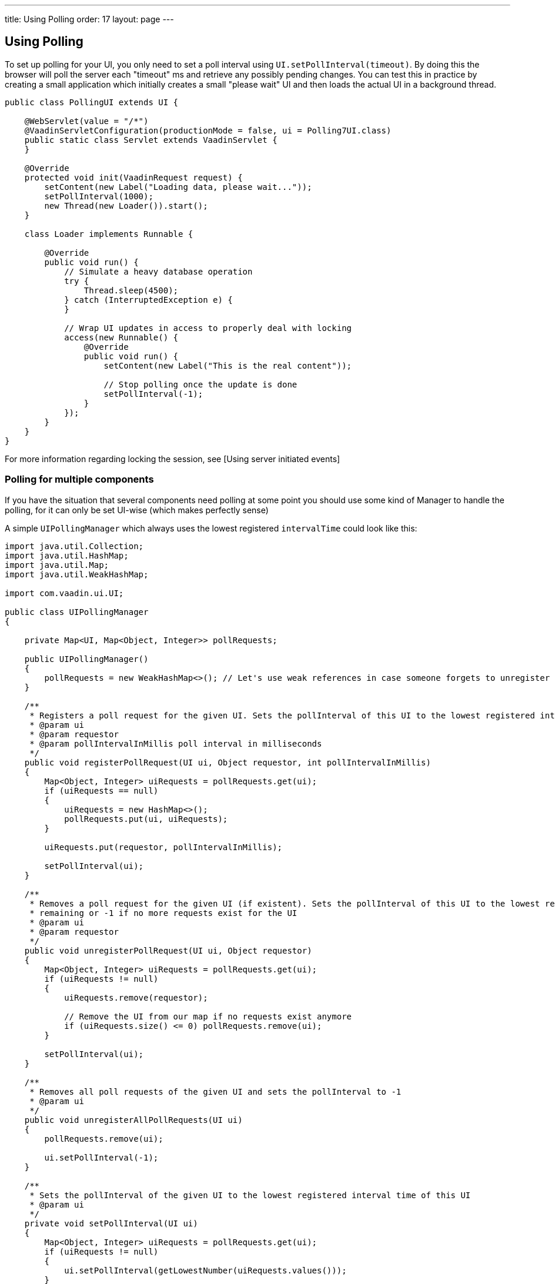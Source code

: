---
title: Using Polling
order: 17
layout: page
---

[[using-polling]]
Using Polling
-------------
To set up polling for your UI, you only need to set a poll interval
using `UI.setPollInterval(timeout)`. By doing this the browser will poll
the server each "timeout" ms and retrieve any possibly pending changes.
You can test this in practice by creating a small application which
initially creates a small "please wait" UI and then loads the actual UI
in a background thread.

[source,java]
....
public class PollingUI extends UI {

    @WebServlet(value = "/*")
    @VaadinServletConfiguration(productionMode = false, ui = Polling7UI.class)
    public static class Servlet extends VaadinServlet {
    }

    @Override
    protected void init(VaadinRequest request) {
        setContent(new Label("Loading data, please wait..."));
        setPollInterval(1000);
        new Thread(new Loader()).start();
    }

    class Loader implements Runnable {

        @Override
        public void run() {
            // Simulate a heavy database operation
            try {
                Thread.sleep(4500);
            } catch (InterruptedException e) {
            }

            // Wrap UI updates in access to properly deal with locking
            access(new Runnable() {
                @Override
                public void run() {
                    setContent(new Label("This is the real content"));

                    // Stop polling once the update is done
                    setPollInterval(-1);
                }
            });
        }
    }
}
....

For more information regarding locking the session, see [Using server
initiated events]

[[polling-for-multiple-components]]
Polling for multiple components
~~~~~~~~~~~~~~~~~~~~~~~~~~~~~~~

If you have the situation that several components need polling at some
point you should use some kind of Manager to handle the polling, for it
can only be set UI-wise (which makes perfectly sense)

A simple `UIPollingManager` which always uses the lowest registered
`intervalTime` could look like this:

[source,java]
....
import java.util.Collection;
import java.util.HashMap;
import java.util.Map;
import java.util.WeakHashMap;

import com.vaadin.ui.UI;

public class UIPollingManager
{

    private Map<UI, Map<Object, Integer>> pollRequests;

    public UIPollingManager()
    {
        pollRequests = new WeakHashMap<>(); // Let's use weak references in case someone forgets to unregister properly
    }

    /**
     * Registers a poll request for the given UI. Sets the pollInterval of this UI to the lowest registered interval.
     * @param ui
     * @param requestor
     * @param pollIntervalInMillis poll interval in milliseconds
     */
    public void registerPollRequest(UI ui, Object requestor, int pollIntervalInMillis)
    {
        Map<Object, Integer> uiRequests = pollRequests.get(ui);
        if (uiRequests == null)
        {
            uiRequests = new HashMap<>();
            pollRequests.put(ui, uiRequests);
        }

        uiRequests.put(requestor, pollIntervalInMillis);

        setPollInterval(ui);
    }

    /**
     * Removes a poll request for the given UI (if existent). Sets the pollInterval of this UI to the lowest registered interval
     * remaining or -1 if no more requests exist for the UI
     * @param ui
     * @param requestor
     */
    public void unregisterPollRequest(UI ui, Object requestor)
    {
        Map<Object, Integer> uiRequests = pollRequests.get(ui);
        if (uiRequests != null)
        {
            uiRequests.remove(requestor);

            // Remove the UI from our map if no requests exist anymore
            if (uiRequests.size() <= 0) pollRequests.remove(ui);
        }

        setPollInterval(ui);
    }

    /**
     * Removes all poll requests of the given UI and sets the pollInterval to -1
     * @param ui
     */
    public void unregisterAllPollRequests(UI ui)
    {
        pollRequests.remove(ui);

        ui.setPollInterval(-1);
    }

    /**
     * Sets the pollInterval of the given UI to the lowest registered interval time of this UI
     * @param ui
     */
    private void setPollInterval(UI ui)
    {
        Map<Object, Integer> uiRequests = pollRequests.get(ui);
        if (uiRequests != null)
        {
            ui.setPollInterval(getLowestNumber(uiRequests.values()));
        }
    }

    /**
     * Returns the lowest number of a given Integer-Collection. Returns -1 if no valid Integer is included in the collection.
     * @param intervalArray
     * @return
     */
    private Integer getLowestNumber(Collection<Integer> intervalArray)
    {
        Integer lowestNum = null;

        for (Integer i : intervalArray)
        {
            if (i != null && ( lowestNum == null || i < lowestNum )) lowestNum = i;
        }

        if (lowestNum == null) return -1;
        else
            return lowestNum;
    }
}
....

The changed example could then look like this:

[source,java]
....
public class Polling7UI extends UI {

    private UIPollingManager pollingManager; // Instantiate this via Spring or get it via Singleton or whatever

    @WebServlet(value = "/*")
    @VaadinServletConfiguration(productionMode = false, ui = Polling7UI.class)
    public static class Servlet extends VaadinServlet {
    }

    @Override
    protected void init(VaadinRequest request) {
        setContent(new Label("Loading data, please wait..."));
        Loader loader = new Loader();
        pollingManager.registerPollRequest(this, loader, 1000);
        new Thread(loader).start();
    }

    class Loader implements Runnable {
        private UI ui;
        private UIPollingManager pollingManager;
        public Loader( UI ui, UIPollingManager pollingManager )
        {
            this.ui = ui;
            this.pollingManager = pollingManager;
        }

        @Override
        public void run() {
            // Simulate a heavy database operation
            try {
                Thread.sleep(4500);
            } catch (InterruptedException e) {
            }

            final Loader loader = this;
            // Wrap UI updates in access to properly deal with locking
            access(new Runnable() {
                @Override
                public void run() {
                    setContent(new Label("This is the real content"));

                    // Stop polling once the update is done
                    pollingManager.unregisterPollRequest(ui, loader);
                }
            });
        }
    }
}
....
